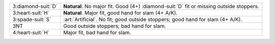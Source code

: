 .. table::
    :widths: auto

    +----------------------+-------------------------------------------------------------------------------------------+
    | 3\ :diamond-suit:`D` | **Natural**. No major fit. Good (4+) \ :diamond-suit:`D` fit or missing outside stoppers. |
    +----------------------+-------------------------------------------------------------------------------------------+
    | 3\ :heart-suit:`H`   | **Natural**. Major fit, good hand for slam (4+ A/K).                                      |
    +----------------------+-------------------------------------------------------------------------------------------+
    | .. class:: alert     | :art:`Artificial`. No fit; good outside stoppers; good hand for slam (4+ A/K).            |
    |                      |                                                                                           |
    | 3\ :spade-suit:`S`   |                                                                                           |
    +----------------------+-------------------------------------------------------------------------------------------+
    | 3NT                  | Good outside stoppers; bad hand for slam.                                                 |
    +----------------------+-------------------------------------------------------------------------------------------+
    | 4\ :heart-suit:`H`   | Major fit, bad hand for slam.                                                             |
    +----------------------+-------------------------------------------------------------------------------------------+
